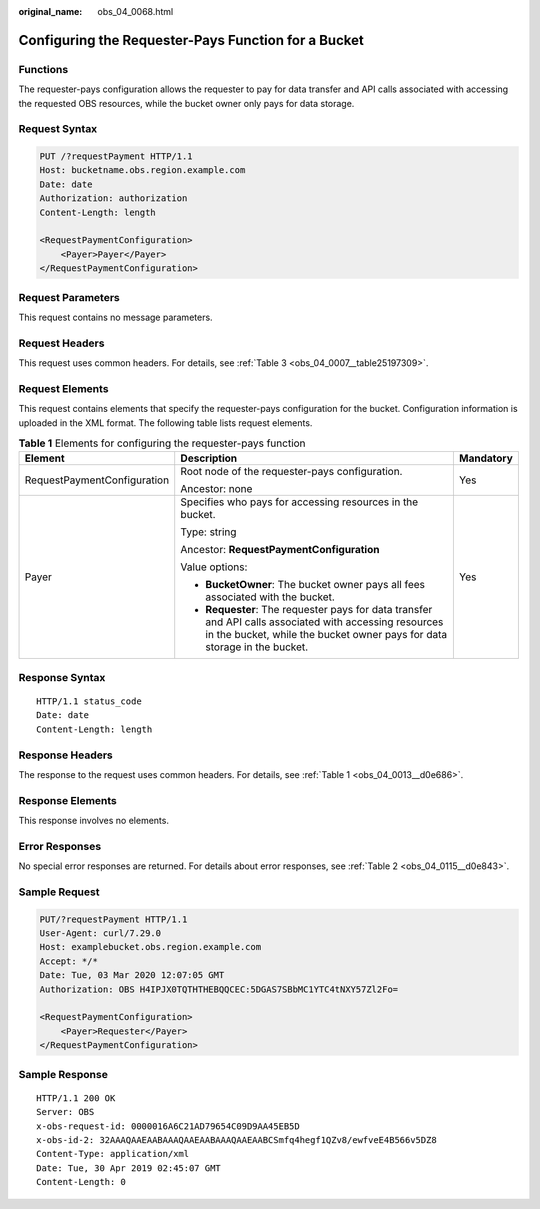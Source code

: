 :original_name: obs_04_0068.html

.. _obs_04_0068:

Configuring the Requester-Pays Function for a Bucket
====================================================

Functions
---------

The requester-pays configuration allows the requester to pay for data transfer and API calls associated with accessing the requested OBS resources, while the bucket owner only pays for data storage.

Request Syntax
--------------

.. code-block:: text

   PUT /?requestPayment HTTP/1.1
   Host: bucketname.obs.region.example.com
   Date: date
   Authorization: authorization
   Content-Length: length

   <RequestPaymentConfiguration>
       <Payer>Payer</Payer>
   </RequestPaymentConfiguration>

Request Parameters
------------------

This request contains no message parameters.

Request Headers
---------------

This request uses common headers. For details, see :ref:`Table 3 <obs_04_0007__table25197309>`.

Request Elements
----------------

This request contains elements that specify the requester-pays configuration for the bucket. Configuration information is uploaded in the XML format. The following table lists request elements.

.. table:: **Table 1** Elements for configuring the requester-pays function

   +-----------------------------+-------------------------------------------------------------------------------------------------------------------------------------------------------------------------------------+-----------------------+
   | Element                     | Description                                                                                                                                                                         | Mandatory             |
   +=============================+=====================================================================================================================================================================================+=======================+
   | RequestPaymentConfiguration | Root node of the requester-pays configuration.                                                                                                                                      | Yes                   |
   |                             |                                                                                                                                                                                     |                       |
   |                             | Ancestor: none                                                                                                                                                                      |                       |
   +-----------------------------+-------------------------------------------------------------------------------------------------------------------------------------------------------------------------------------+-----------------------+
   | Payer                       | Specifies who pays for accessing resources in the bucket.                                                                                                                           | Yes                   |
   |                             |                                                                                                                                                                                     |                       |
   |                             | Type: string                                                                                                                                                                        |                       |
   |                             |                                                                                                                                                                                     |                       |
   |                             | Ancestor: **RequestPaymentConfiguration**                                                                                                                                           |                       |
   |                             |                                                                                                                                                                                     |                       |
   |                             | Value options:                                                                                                                                                                      |                       |
   |                             |                                                                                                                                                                                     |                       |
   |                             | -  **BucketOwner**: The bucket owner pays all fees associated with the bucket.                                                                                                      |                       |
   |                             | -  **Requester**: The requester pays for data transfer and API calls associated with accessing resources in the bucket, while the bucket owner pays for data storage in the bucket. |                       |
   +-----------------------------+-------------------------------------------------------------------------------------------------------------------------------------------------------------------------------------+-----------------------+

Response Syntax
---------------

::

   HTTP/1.1 status_code
   Date: date
   Content-Length: length

Response Headers
----------------

The response to the request uses common headers. For details, see :ref:`Table 1 <obs_04_0013__d0e686>`.

Response Elements
-----------------

This response involves no elements.

Error Responses
---------------

No special error responses are returned. For details about error responses, see :ref:`Table 2 <obs_04_0115__d0e843>`.

Sample Request
--------------

.. code-block:: text

   PUT/?requestPayment HTTP/1.1
   User-Agent: curl/7.29.0
   Host: examplebucket.obs.region.example.com
   Accept: */*
   Date: Tue, 03 Mar 2020 12:07:05 GMT
   Authorization: OBS H4IPJX0TQTHTHEBQQCEC:5DGAS7SBbMC1YTC4tNXY57Zl2Fo=

   <RequestPaymentConfiguration>
       <Payer>Requester</Payer>
   </RequestPaymentConfiguration>

Sample Response
---------------

::

   HTTP/1.1 200 OK
   Server: OBS
   x-obs-request-id: 0000016A6C21AD79654C09D9AA45EB5D
   x-obs-id-2: 32AAAQAAEAABAAAQAAEAABAAAQAAEAABCSmfq4hegf1QZv8/ewfveE4B566v5DZ8
   Content-Type: application/xml
   Date: Tue, 30 Apr 2019 02:45:07 GMT
   Content-Length: 0
